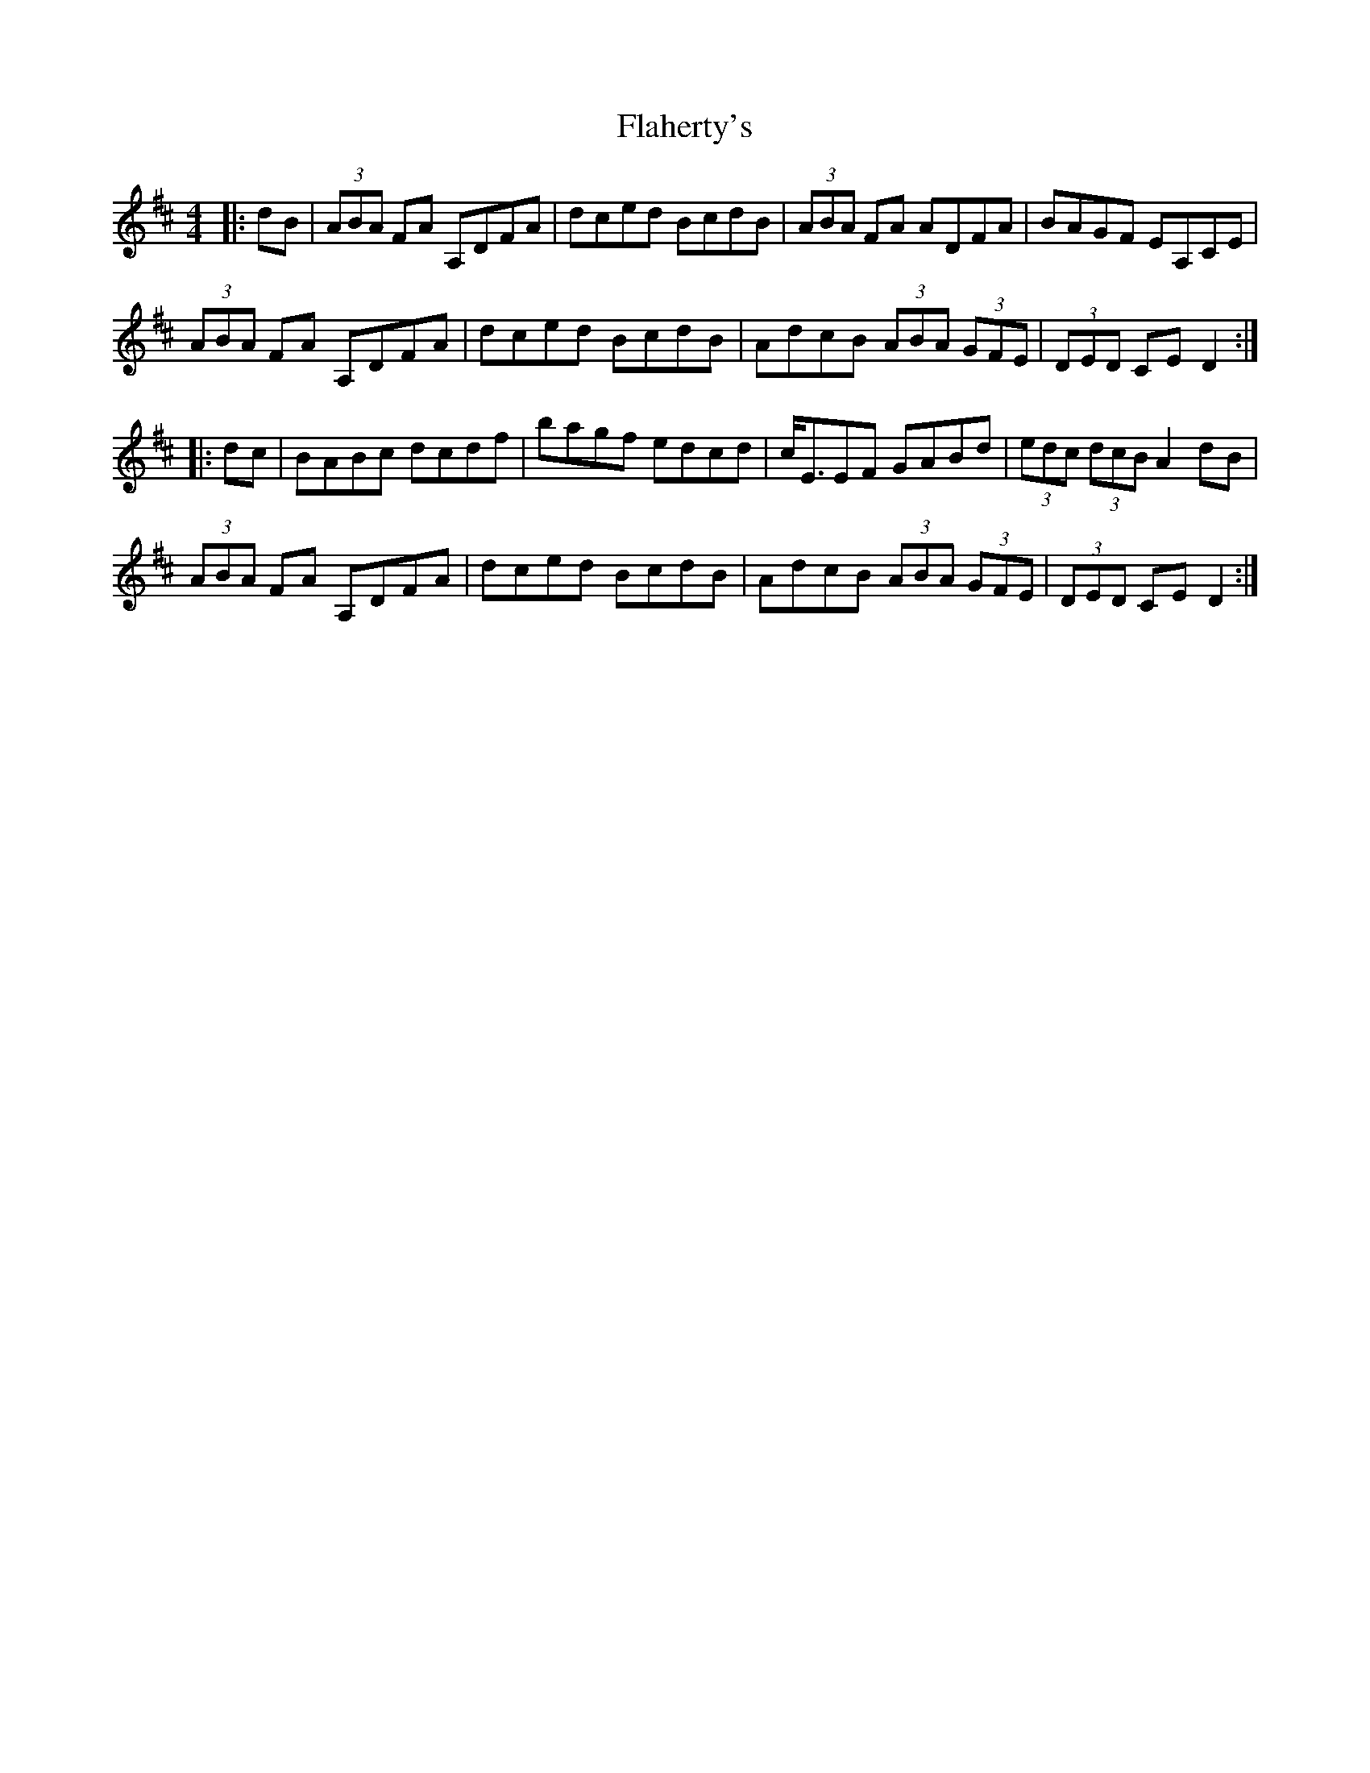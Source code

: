 X: 1
T: Flaherty's
M: 4/4
L: 1/8
R: hornpipe
K: Dmaj
|: dB | (3ABA FA A,DFA |dced BcdB|(3ABA FA ADFA|BAGF EA,CE|
(3ABA FA A,DFA |dced BcdB|AdcB (3ABA (3GFE| (3DED CE D2:|
|:dc |BABc dcdf|bagf edcd|c<EEF GABd|(3edc (3dcB A2 dB|
(3ABA FA A,DFA |dced BcdB|AdcB (3ABA (3GFE| (3DED CE D2:|

